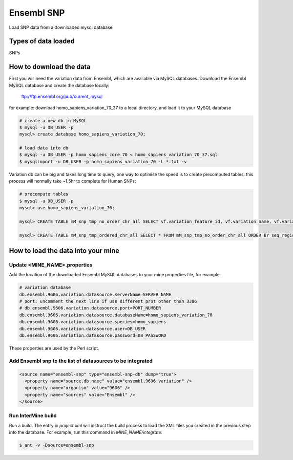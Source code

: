 Ensembl SNP
================================

Load SNP data from a downloaded mysql database

Types of data loaded
--------------------

SNPs

How to download the data 
---------------------------

First you will need the variation data from Ensembl, which are available via MySQL databases.  Download the Ensembl MySQL database and create the database locally:

  ftp://ftp.ensembl.org/pub/current_mysql

for example:
download homo_sapiens_variation_70_37 to a local directory, and load it to your MySQL database

.. code-block:: bash

  # create a new db in MySQL
  $ mysql -u DB_USER -p
  mysql> create database homo_sapiens_variation_70;

  # load data into db
  $ mysql -u DB_USER -p homo_sapiens_core_70 < homo_sapiens_variation_70_37.sql
  $ mysqlimport -u DB_USER -p homo_sapiens_variation_70 -L *.txt -v

Variation db can be big and takes long time to query, one way to optimise the speed is to create precomputed tables, this process will normally take ~1.5hr to complete for Human SNPs:

.. code-block:: bash

  # precompute tables
  $ mysql -u DB_USER -p
  mysql> use homo_sapiens_variation_70;

  mysql> CREATE TABLE mM_snp_tmp_no_order_chr_all SELECT vf.variation_feature_id, vf.variation_name, vf.variation_id, vf.allele_string, sr.name AS seq_region_name, vf.map_weight, vf.seq_region_start, vf.seq_region_end, vf.seq_region_strand, s.name AS source_name, vf.validation_status, vf.consequence_types AS variation_feature_consequence_types, tv.cdna_start,tv.consequence_types AS transcript_variation_consequence_types,tv.pep_allele_string,tv.feature_stable_id, tv.sift_prediction, tv.sift_score, tv.polyphen_prediction, tv.polyphen_score FROM seq_region sr, source s, variation_feature vf  LEFT JOIN (transcript_variation tv) ON (vf.variation_feature_id = tv.variation_feature_id AND tv.consequence_types NOT IN ('5KB_downstream_variant', '5KB_upstream_variant','500B_downstream_variant','2KB_upstream_variant')) WHERE vf.seq_region_id = sr.seq_region_id AND vf.source_id = s.source_id;

  mysql> CREATE TABLE mM_snp_tmp_ordered_chr_all SELECT * FROM mM_snp_tmp_no_order_chr_all ORDER BY seq_region_name, variation_id;

How to load the data into your mine
---------------------------

Update <MINE_NAME>.properties
~~~~~~~~~~~~~~~~~~~~~~~~~~~~~~~~~~~~~~~

Add the location of the downloaded Ensembl MySQL databases to your mine properties file, for example:

.. code-block:: properties

  # variation database
  db.ensembl.9606.variation.datasource.serverName=SERVER_NAME
  # port: uncomment the next line if use different prot other than 3306
  # db.ensembl.9606.variation.datasource.port=PORT_NUMBER
  db.ensembl.9606.variation.datasource.databaseName=homo_sapiens_variation_70
  db.ensembl.9606.variation.datasource.species=homo_sapiens
  db.ensembl.9606.variation.datasource.user=DB_USER
  db.ensembl.9606.variation.datasource.password=DB_PASSWORD

These properties are used by the Perl script. 

Add Ensembl snp to the list of datasources to be integrated
~~~~~~~~~~~~~~~~~~~~~~~~~~~~~~~~~~~~~~~~~~~~~~~~~~~~~~~~~~~~~~~~~~~~~~~~~~~~~~
.. code-block:: xml

    <source name="ensembl-snp" type="ensembl-snp-db" dump="true">
      <property name="source.db.name" value="ensembl.9606.variation" />
      <property name="organism" value="9606" />
      <property name="sources" value="Ensembl" />
    </source>


Run InterMine build
~~~~~~~~~~~~~~~~~~~~~~~~~~

Run a build.  The entry in `project.xml` will instruct the build process to load the XML files you created in the previous step into the database.  For example, run this command in `MINE_NAME/integrate`:
      
.. code-block:: bash

  $ ant -v -Dsource=ensembl-snp

.. index:: SNPs
